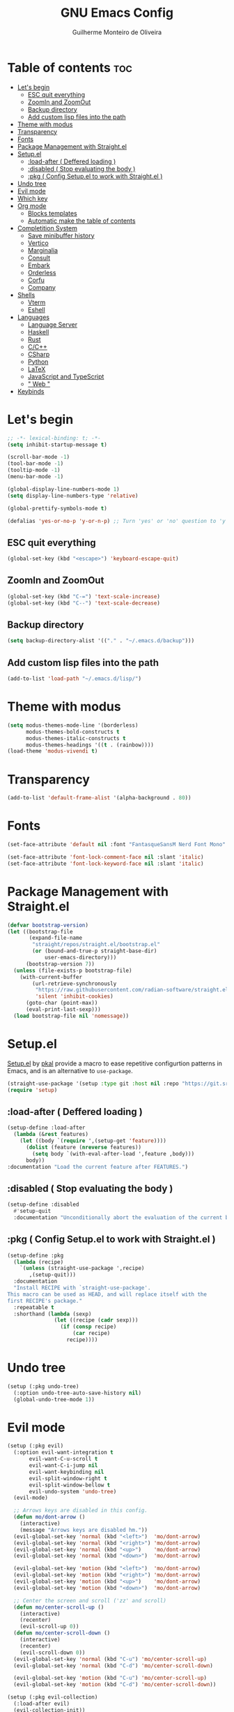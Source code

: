 #+title: GNU Emacs Config
#+author: Guilherme Monteiro de Oliveira
#+startup: showeverything
#+property: header-args :tangle ./init.el
#+options: toc:t

* Table of contents :toc:
- [[#lets-begin][Let's begin]]
  - [[#esc-quit-everything][ESC quit everything]]
  - [[#zoomin-and-zoomout][ZoomIn and ZoomOut]]
  - [[#backup-directory][Backup directory]]
  - [[#add-custom-lisp-files-into-the-path][Add custom lisp files into the path]]
- [[#theme-with-modus][Theme with modus]]
- [[#transparency][Transparency]]
- [[#fonts][Fonts]]
- [[#package-management-with-straightel][Package Management with Straight.el]]
- [[#setupel][Setup.el]]
  - [[#load-after--deffered-loading-][:load-after ( Deffered loading )]]
  - [[#disabled--stop-evaluating-the-body-][:disabled ( Stop evaluating the body )]]
  - [[#pkg--config-setupel-to-work-with-straightel-][:pkg ( Config Setup.el to work with Straight.el )]]
- [[#undo-tree][Undo tree]]
- [[#evil-mode][Evil mode]]
- [[#which-key][Which key]]
- [[#org-mode][Org mode]]
  - [[#blocks-templates][Blocks templates]]
  - [[#automatic-make-the-table-of-contents][Automatic make the table of contents]]
- [[#completition-system][Completition System]]
  - [[#save-minibuffer-history][Save minibuffer history]]
  - [[#vertico][Vertico]]
  - [[#marginalia][Marginalia]]
  - [[#consult][Consult]]
  - [[#embark][Embark]]
  - [[#orderless][Orderless]]
  - [[#corfu][Corfu]]
  - [[#company][Company]]
- [[#shells][Shells]]
  - [[#vterm][Vterm]]
  - [[#eshell][Eshell]]
- [[#languages][Languages]]
  - [[#language-server][Language Server]]
  - [[#haskell][Haskell]]
  - [[#rust][Rust]]
  - [[#cc][C/C++]]
  - [[#csharp][CSharp]]
  - [[#python][Python]]
  - [[#latex][LaTeX]]
  - [[#javascript-and-typescript][JavaScript and TypeScript]]
  - [[#-web-][" Web "]]
- [[#keybinds][Keybinds]]

* Let's begin
#+begin_src emacs-lisp
;; -*- lexical-binding: t; -*-
(setq inhibit-startup-message t)

(scroll-bar-mode -1)
(tool-bar-mode -1)
(tooltip-mode -1)
(menu-bar-mode -1)

(global-display-line-numbers-mode 1)
(setq display-line-numbers-type 'relative)

(global-prettify-symbols-mode t)

(defalias 'yes-or-no-p 'y-or-n-p) ;; Turn 'yes' or 'no' question to 'y' or 'n'
#+end_src

** ESC quit everything
#+begin_src emacs-lisp
(global-set-key (kbd "<escape>") 'keyboard-escape-quit)
#+end_src

** ZoomIn and ZoomOut
#+begin_src emacs-lisp
(global-set-key (kbd "C-=") 'text-scale-increase)
(global-set-key (kbd "C--") 'text-scale-decrease)
#+end_src

** Backup directory
#+begin_src emacs-lisp
(setq backup-directory-alist '(("." . "~/.emacs.d/backup")))
#+end_src

** Add custom lisp files into the path
#+begin_src emacs-lisp
(add-to-list 'load-path "~/.emacs.d/lisp/")
#+end_src

* Theme with modus
#+begin_src emacs-lisp
(setq modus-themes-mode-line '(borderless)
      modus-themes-bold-constructs t
      modus-themes-italic-constructs t
      modus-themes-headings '((t . (rainbow))))
(load-theme 'modus-vivendi t)
#+end_src

* Transparency
#+begin_src emacs-lisp
(add-to-list 'default-frame-alist '(alpha-background . 80))
#+end_src

* Fonts
#+begin_src emacs-lisp
(set-face-attribute 'default nil :font "FantasqueSansM Nerd Font Mono" :height 165)

(set-face-attribute 'font-lock-comment-face nil :slant 'italic)
(set-face-attribute 'font-lock-keyword-face nil :slant 'italic)
#+end_src

* Package Management with Straight.el
#+begin_src emacs-lisp
(defvar bootstrap-version)
(let ((bootstrap-file
       (expand-file-name
        "straight/repos/straight.el/bootstrap.el"
        (or (bound-and-true-p straight-base-dir)
            user-emacs-directory)))
      (bootstrap-version 7))
  (unless (file-exists-p bootstrap-file)
    (with-current-buffer
        (url-retrieve-synchronously
         "https://raw.githubusercontent.com/radian-software/straight.el/develop/install.el"
         'silent 'inhibit-cookies)
      (goto-char (point-max))
      (eval-print-last-sexp)))
  (load bootstrap-file nil 'nomessage))
#+end_src

* Setup.el
[[https://www.emacswiki.org/emacs/SetupEl][Setup.el]] by [[https://ruzkuku.com][pkal]] provide a macro to ease repetitive configurtion patterns in Emacs, and is an alternative to =use-package=.
#+begin_src emacs-lisp
(straight-use-package '(setup :type git :host nil :repo "https://git.sr.ht/~pkal/setup"))
(require 'setup)
#+end_src

** :load-after ( Deffered loading )
#+begin_src emacs-lisp
(setup-define :load-after
  (lambda (&rest features)
    (let ((body `(require ',(setup-get 'feature))))
      (dolist (feature (nreverse features))
        (setq body `(with-eval-after-load ',feature ,body)))
      body))
:documentation "Load the current feature after FEATURES.")
#+end_src

** :disabled ( Stop evaluating the body )
#+begin_src emacs-lisp
(setup-define :disabled
  #'setup-quit
  :documentation "Unconditionally abort the evaluation of the current body.")
#+end_src

** :pkg ( Config Setup.el to work with Straight.el )
#+begin_src emacs-lisp
(setup-define :pkg
  (lambda (recipe)
    `(unless (straight-use-package ',recipe)
       ,(setup-quit)))
  :documentation
  "Install RECIPE with `straight-use-package'.
This macro can be used as HEAD, and will replace itself with the
first RECIPE's package."
  :repeatable t
  :shorthand (lambda (sexp)
               (let ((recipe (cadr sexp)))
                 (if (consp recipe)
                     (car recipe)
                   recipe))))
#+end_src

* Undo tree
#+begin_src emacs-lisp
(setup (:pkg undo-tree)
  (:option undo-tree-auto-save-history nil)
  (global-undo-tree-mode 1))
#+end_src

* Evil mode
#+begin_src emacs-lisp
(setup (:pkg evil)
  (:option evil-want-integration t
	   evil-want-C-u-scroll t
	   evil-want-C-i-jump nil
	   evil-want-keybinding nil
	   evil-split-window-right t
	   evil-split-window-bellow t
	   evil-undo-system 'undo-tree)
  (evil-mode)

  ;; Arrows keys are disabled in this config.
  (defun mo/dont-arrow ()
    (interactive)
    (message "Arrows keys are disabled hm."))
  (evil-global-set-key 'normal (kbd "<left>")  'mo/dont-arrow)
  (evil-global-set-key 'normal (kbd "<right>") 'mo/dont-arrow)
  (evil-global-set-key 'normal (kbd "<up>")    'mo/dont-arrow)
  (evil-global-set-key 'normal (kbd "<down>")  'mo/dont-arrow)

  (evil-global-set-key 'motion (kbd "<left>")  'mo/dont-arrow)
  (evil-global-set-key 'motion (kbd "<right>") 'mo/dont-arrow)
  (evil-global-set-key 'motion (kbd "<up>")    'mo/dont-arrow)
  (evil-global-set-key 'motion (kbd "<down>")  'mo/dont-arrow)

  ;; Center the screen and scroll ('zz' and scroll)
  (defun mo/center-scroll-up ()
    (interactive)
    (recenter)
    (evil-scroll-up 0))
  (defun mo/center-scroll-down ()
    (interactive)
    (recenter)
    (evil-scroll-down 0))
  (evil-global-set-key 'normal (kbd "C-u") 'mo/center-scroll-up)
  (evil-global-set-key 'normal (kbd "C-d") 'mo/center-scroll-down)

  (evil-global-set-key 'motion (kbd "C-u") 'mo/center-scroll-up)
  (evil-global-set-key 'motion (kbd "C-d") 'mo/center-scroll-down))

(setup (:pkg evil-collection)
  (:load-after evil)
  (evil-collection-init))
#+end_src

* Which key
#+begin_src emacs-lisp
(setup (:pkg which-key)
  (:option which-key-idle-delay 0.3)
  (which-key-mode))
#+end_src

* Org mode
#+begin_src emacs-lisp
(setup (:pkg org)
  (:also-load org-tempo)
  (:option org-edit-src-content-indentation 0)
  (:hook org-indent-mode toc-org-mode))
#+end_src

** Blocks templates
#+begin_src emacs-lisp
(setup org-tempo
  (:when-loaded (add-to-list 'org-structure-template-alist '("el" . "src emacs-lisp"))))
#+end_src

** Automatic make the table of contents
#+begin_src emacs-lisp
(setup (:pkg toc-org))
#+end_src

* Completition System
** Save minibuffer history
#+begin_src emacs-lisp
(setup savehist
  (:option history-lenght 25)
  (savehist-mode))
#+end_src

** Vertico
#+begin_src emacs-lisp
(defun mo/minibuffer-backward-kill (arg)
  "When minibuffer is completing a file name delete up to parent folder, otherwise delete a word"
  (interactive "p")
  (if minibuffer-completing-file-name
      ;; Borrowed from https://github.com/raxod502/selectrum/issues/498#issuecomment-803283608
      (if (string-match-p "/." (minibuffer-contents))
          (zap-up-to-char (- arg) ?/)
        (delete-minibuffer-contents))
    (delete-word (- arg))))

(setup (:pkg vertico)
  (:with-map vertico-map
    (:bind "C-j" vertico-next
	   "C-k" vertico-previous))
  (:with-map minibuffer-local-map
    (:bind "M-h" mo/minibuffer-backward-kill))
  (:option vertico-cycle t)
  (vertico-mode))
#+end_src

** Marginalia
#+begin_src emacs-lisp
(setup (:pkg marginalia)
  (marginalia-mode))
#+end_src

** Consult
#+begin_src emacs-lisp
(setup (:pkg consult)
  (:global "C-s" consult-line
	   "C-M-l" consult-imenu)
  (:with-map minibuffer-local-map
    (:bind "C-r" consult-history)))
#+end_src

** Embark
#+begin_src emacs-lisp
(setup (:pkg embark)
  (:also-load embark-consult)
  (:global "C-S-a" embark-act)
  (:with-map minibuffer-local-map
    (:bind "C-d" embark-act)))

(setup (:pkg embark-consult))
#+end_src

** Orderless
#+begin_src emacs-lisp
(setup (:pkg orderless)
  (:require)
  (:option completion-styles '(orderless basic)
	   completion-category-defaults nil
	   completion-category-overrides '((file (styles partial-completion)))))
#+end_src

** Corfu
#+begin_src emacs-lisp
(setup (:pkg corfu)
  (:disabled)
  (:option corfu-cycle t
	   corfu-auto t
	   corfu-auto-prefix 2
	   corfu-auto-delay 0.0
	   corfu-styles '(orderless-fast basic))
  (:with-map corfu-map
    (:bind "C-j" corfu-next
	   "C-k" corfu-previous
	   "TAB" corfu-insert
	   "C-f" corfu-insert))
  (global-corfu-mode))
#+end_src

** Company
#+begin_src emacs-lisp
(setup (:pkg company)
  (:option company-minimum-prefix-length 2
	   company-idle-delay 0.0)
  (:with-map company-active-map
    (:bind "TAB" company-complete-selection))
  (global-company-mode))

(setup (:pkg company-box)
  (:hook-into company-mode))
#+end_src

* Shells
** Vterm
#+begin_src emacs-lisp
(setup (:pkg vterm)
  (:option shell-file-name "/bin/bash"
	   shell-max-scrollback 5000))
#+end_src

** Eshell
#+begin_src emacs-lisp
(setup eshell
  (:option eshell-history-size 5000
	   eshell-beffer-maximum-lines 5000
	   eshell-scroll-to-bottom-on-input t
	   eshell-highlight-prompt t))
#+end_src

* Languages
** Language Server
#+begin_src emacs-lisp
(setup (:pkg lsp-mode)
  (:option lsp-headerline-breadcrumb-enable nil))

(setup (:pkg lsp-ui))
#+end_src

** Haskell
Require haskell-language-server
#+begin_src emacs-lisp
(setup (:pkg haskell-mode)
  (:hook lsp)
  (:file-match "\\.hs\\'"))

(setup (:pkg lsp-haskell))
#+end_src

** Rust
Require rust-analyzer server
#+begin_src emacs-lisp
(setup (:pkg rust-mode)
  (:hook lsp)
  (:file-match "\\.rs\\'"))
#+end_src

** C/C++
Require clang server
#+begin_src emacs-lisp
(setup c-mode
  (:hook lsp))

(setup c++-mode
  (:hook lsp))
#+end_src

** CSharp
Require omnisharp server
#+begin_src emacs-lisp
(setup csharp-mode
  (:hook lsp))
#+end_src

** Python
#+begin_src emacs-lisp
(setup (:pkg python-mode)
  (:hook lsp))

(setup (:pkg lsp-pyright))
#+end_src

** LaTeX
Require texlab server
#+begin_src emacs-lisp
(setup LaTex-mode
  (:hook lsp))

(setup (:pkg auctex))
#+end_src

** JavaScript and TypeScript
Require typescript server
#+begin_src emacs-lisp
(setup (:pkg js2-mode)
  (:hook lsp)
  (:file-match "\\.js\\'"))

(setup (:pkg rjsx-mode))

(setup (:pkg typescript-mode)
  (:hook lsp)
  (:file-match "\\.ts\\'"))

(setup (:pkg apheleia)
  (apheleia-global-mode))
#+end_src

** " Web "
#+begin_src emacs-lisp
(setup (:pkg web-mode)
  (:hook lsp)
  (:file-match "\\.\\(html?\\|css\\|ejs\\|jsx\\|tsx\\)\\'"))

(setup (:pkg restclient))
#+end_src

* Keybinds
#+begin_src emacs-lisp
(setup (:pkg general)
  (general-evil-setup t)
  (general-create-definer mo/leader-keys
			  :states '(normal insert visual emacs)
			  :keymaps 'override
			  :prefix "SPC"
			  :global-prefix "M-SPC")

  (mo/leader-keys
    "SPC" '(M-x :wk "M-x")
    "."   '(find-file :wk "Find file")
    "M-u" '(universal-argument :wk "Universal argument"))

  (mo/leader-keys
    "E"  '(:ignore t :wk "Emacs")
    "Er" '((lambda () (interactive) (load-file user-init-file)) :wk "Reload Emacs"))

  (mo/leader-keys
    "h"  '(:ignore t :wk "Help")
    "hv" '(describe-variable :wk "Describe variable")
    "hf" '(describe-function :wk "Describe function")
    "ht" '(consult-theme :wk "Load theme"))

  (mo/leader-keys
    "b"  '(:ignore t :wk "Buffer")
    "bi" '(consult-buffer :wk "Ibuffer")
    "bk" '(kill-this-buffer :wk "Kill buffer")
    "br" '(revert-buffer :wk "Reload buffer"))
  
  (mo/leader-keys
    "w"  '(:ignore t :wk "Windows")
    "wc" '(evil-window-delete :wk "Close current windows")
    "ws" '(evil-window-split :wk "Horizontal split")
    "wv" '(evil-window-vsplit :wk "Vertical split")
    "wh" '(evil-window-left :wk "Window left")
    "wj" '(evil-window-down :wk "Window down")
    "wk" '(evil-window-up :wk "Window up")
    "wl" '(evil-window-right :wk "Window right")
    "ww" '(evil-window-next :wk "Window next"))

  (mo/leader-keys
    "p"  '(:ignore t :wk "Project")
    "pf" '(consult-fd :wk "Project file")
    "ps" '(consult-ripgrep :wk "Project search")
    "pg" '(consult-git-grep :wk "Project git search")
    "pi" '(consult-imenu :wk "Project imenu search")
    "pl" '(consult-line :wk "project line search"))

  (mo/leader-keys
    "f"  '(:ignore t :wk "File")
    "fe" '(dired :wk "Dired")
    "fC" '((lambda() (interactive) (find-file "~/.emacs.d/Emacs.org")) :wk "Open emacs config folder (.org)")))
#+end_src
